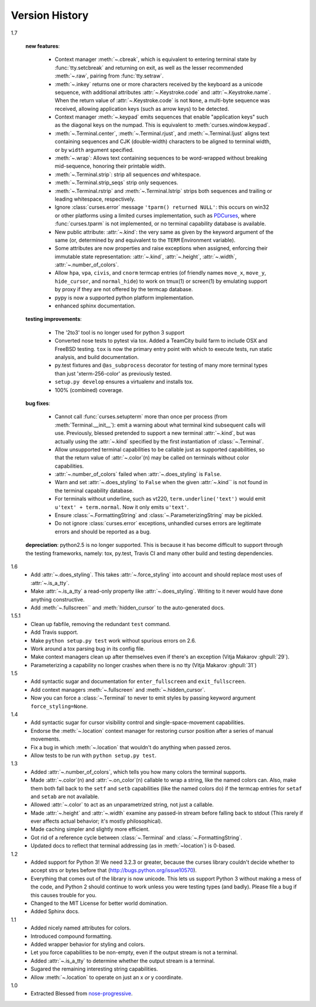 Version History
===============

1.7

    **new features**:

      - Context manager :meth:`~.cbreak`, which is equivalent to
        entering terminal state by :func:`tty.setcbreak` and returning
        on exit, as well as the lesser recommended :meth:`~.raw`,
        pairing from :func:`tty.setraw`.
      - :meth:`~.inkey` returns one or more characters received by
        the keyboard as a unicode sequence, with additional attributes
        :attr:`~.Keystroke.code` and :attr:`~.Keystroke.name`.  When
        the return value of :attr:`~.Keystroke.code` is not ``None``,
        a multi-byte sequence was received, allowing application keys
        (such as arrow keys) to be detected.
      - Context manager :meth:`~.keypad` emits sequences that enable
        "application keys" such as the diagonal keys on the numpad.
        This is equivalent to :meth:`curses.window.keypad`.
      - :meth:`~.Terminal.center`, :meth:`~.Terminal.rjust`, and
        :meth:`~.Terminal.ljust` aligns text containing sequences and CJK
        (double-width) characters to be aligned to terminal width, or by
        ``width`` argument specified.
      - :meth:`~.wrap`:  Allows text containing sequences to be
        word-wrapped without breaking mid-sequence, honoring their
        printable width.
      - :meth:`~.Terminal.strip`: strip all sequences *and* whitespace.
      - :meth:`~.Terminal.strip_seqs` strip only sequences.
      - :meth:`~.Terminal.rstrip` and :meth:`~.Terminal.lstrip` strips both
        sequences and trailing or leading whitespace, respectively.
      - Ignore :class:`curses.error` message ``'tparm() returned NULL'``:
        this occurs on win32 or other platforms using a limited curses
        implementation, such as PDCurses_, where :func:`curses.tparm` is
        not implemented, or no terminal capability database is available.
      - New public attribute: :attr:`~.kind`: the very same as given
        by the keyword argument of the same (or, determined by and
        equivalent to the ``TERM`` Environment variable).
      - Some attributes are now properties and raise exceptions when assigned,
        enforcing their immutable state representation: :attr:`~.kind`,
        :attr:`~.height`, :attr:`~.width`, :attr:`~.number_of_colors`.
      - Allow ``hpa``, ``vpa``, ``civis``, and ``cnorm`` termcap entries
        (of friendly names ``move_x``, ``move_y``, ``hide_cursor``,
        and ``normal_hide``) to work on tmux(1) or screen(1) by emulating
        support by proxy if they are not offered by the termcap database.
      - pypy is now a supported python platform implementation.
      - enhanced sphinx documentation.

    **testing improvements**:

      - The '2to3' tool is no longer used for python 3 support
      - Converted nose tests to pytest via tox. Added a TeamCity build farm to
        include OSX and FreeBSD testing. ``tox`` is now the primary entry point
        with which to execute tests, run static analysis, and build
        documentation.
      - py.test fixtures and ``@as_subprocess`` decorator for testing of many
        more terminal types than just 'xterm-256-color' as previously tested.
      - ``setup.py develop`` ensures a virtualenv and installs tox.
      - 100% (combined) coverage.


    **bug fixes**:

      - Cannot call :func:`curses.setupterm` more than once per process
        (from :meth:`Terminal.__init__`): emit a warning about what terminal
        kind subsequent calls will use.  Previously, blessed pretended
        to support a new terminal :attr:`~.kind`, but was actually using
        the :attr:`~.kind` specified by the first instantiation of
        :class:`~.Terminal`.
      - Allow unsupported terminal capabilities to be callable just as
        supported capabilities, so that the return value of
        :attr:`~.color`\(n) may be called on terminals without color
        capabilities.
      - :attr:`~.number_of_colors` failed when :attr:`~.does_styling` is
        ``False``.
      - Warn and set :attr:`~.does_styling` to ``False`` when the given
        :attr:`~.kind`` is not found in the terminal capability database.
      - For terminals without underline, such as vt220,
        ``term.underline('text')`` would emit ``u'text' + term.normal``.
        Now it only emits ``u'text'``.
      - Ensure :class:`~.FormattingString` and
        :class:`~.ParameterizingString` may be pickled.
      - Do not ignore :class:`curses.error` exceptions, unhandled curses
        errors are legitimate errors and should be reported as a bug.

    **depreciation**:
    python2.5 is no longer supported.  This is because
    it has become difficult to support through the testing frameworks,
    namely: tox, py.test, Travis CI and many other build and testing
    dependencies.


1.6
  * Add :attr:`~.does_styling`. This takes :attr:`~.force_styling`
    into account and should replace most uses of :attr:`~.is_a_tty`.
  * Make :attr:`~.is_a_tty` a read-only property like :attr:`~.does_styling`.
    Writing to it never would have done anything constructive.
  * Add :meth:`~.fullscreen`` and :meth:`hidden_cursor` to the
    auto-generated docs.

1.5.1
  * Clean up fabfile, removing the redundant ``test`` command.
  * Add Travis support.
  * Make ``python setup.py test`` work without spurious errors on 2.6.
  * Work around a tox parsing bug in its config file.
  * Make context managers clean up after themselves even if there's an
    exception (Vitja Makarov :ghpull:`29`).
  * Parameterizing a capability no longer crashes when there is no tty
    (Vitja Makarov :ghpull:`31`)

1.5
  * Add syntactic sugar and documentation for ``enter_fullscreen``
    and ``exit_fullscreen``.
  * Add context managers :meth:`~.fullscreen` and :meth:`~.hidden_cursor`.
  * Now you can force a :class:`~.Terminal` to never to emit styles by
    passing keyword argument ``force_styling=None``.

1.4
  * Add syntactic sugar for cursor visibility control and single-space-movement
    capabilities.
  * Endorse the :meth:`~.location` context manager for restoring cursor
    position after a series of manual movements.
  * Fix a bug in which :meth:`~.location` that wouldn't do anything when
    passed zeros.
  * Allow tests to be run with ``python setup.py test``.

1.3
  * Added :attr:`~.number_of_colors`, which tells you how many colors the
    terminal supports.
  * Made :attr:`~.color`\(n) and :attr:`~.on_color`\(n) callable to wrap a
    string, like the named colors can. Also, make them both fall back to the
    ``setf`` and ``setb`` capabilities (like the named colors do) if the
    termcap entries for ``setaf`` and ``setab`` are not available.
  * Allowed :attr:`~.color` to act as an unparametrized string, not just a
    callable.
  * Made :attr:`~.height` and :attr:`~.width` examine any passed-in stream
    before falling back to stdout (This rarely if ever affects actual behavior;
    it's mostly philosophical).
  * Made caching simpler and slightly more efficient.
  * Got rid of a reference cycle between :class:`~.Terminal` and
    :class:`~.FormattingString`.
  * Updated docs to reflect that terminal addressing (as in :meth:`~location`)
    is 0-based.

1.2
  * Added support for Python 3! We need 3.2.3 or greater, because the curses
    library couldn't decide whether to accept strs or bytes before that
    (http://bugs.python.org/issue10570).
  * Everything that comes out of the library is now unicode. This lets us
    support Python 3 without making a mess of the code, and Python 2 should
    continue to work unless you were testing types (and badly). Please file a
    bug if this causes trouble for you.
  * Changed to the MIT License for better world domination.
  * Added Sphinx docs.

1.1
  * Added nicely named attributes for colors.
  * Introduced compound formatting.
  * Added wrapper behavior for styling and colors.
  * Let you force capabilities to be non-empty, even if the output stream is
    not a terminal.
  * Added :attr:`~.is_a_tty` to determine whether the output stream is a
    terminal.
  * Sugared the remaining interesting string capabilities.
  * Allow :meth:`~.location` to operate on just an x *or* y coordinate.

1.0
  * Extracted Blessed from `nose-progressive`_.


.. _`jquast/blessed`: https://github.com/jquast/blessed
.. _PDCurses: http://www.lfd.uci.edu/~gohlke/pythonlibs/#curses
.. _`nose-progressive`: https://pypi.python.org/pypi/nose-progressive/
